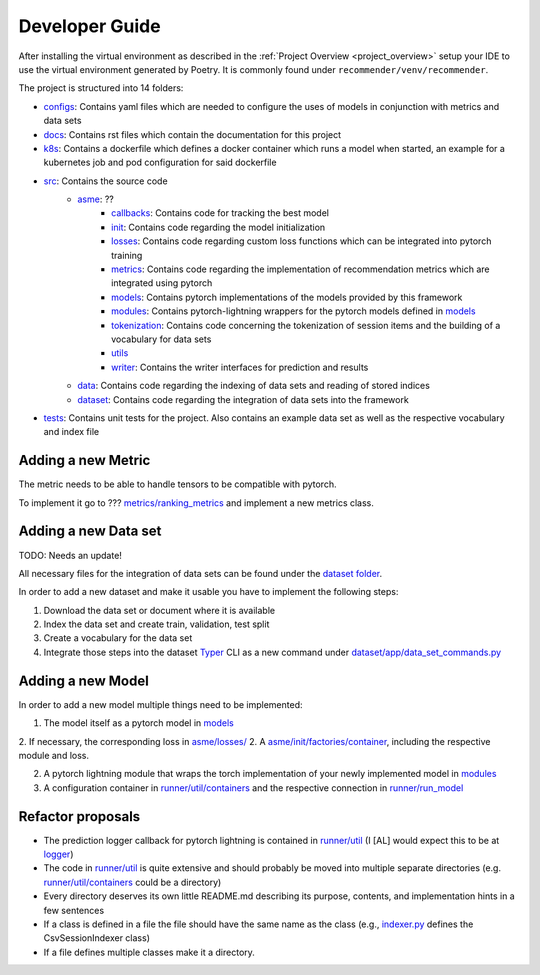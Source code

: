.. _developer_guide:

Developer Guide
=====================

After installing the virtual environment as described in the :ref:`Project Overview <project_overview>` setup your IDE to use the virtual
environment generated by Poetry. It is commonly found under ``recommender/venv/recommender``.

The project is structured into 14 folders:

- `configs <https://gitlab2.informatik.uni-wuerzburg.de/dmir/dallmann/recommender/-/tree/master/configs>`__: Contains yaml files which are needed to configure the uses of models in conjunction with metrics and data sets
- `docs <https://gitlab2.informatik.uni-wuerzburg.de/dmir/dallmann/recommender/-/tree/master/docs>`__: Contains rst files which contain the documentation for this project
- `k8s <https://gitlab2.informatik.uni-wuerzburg.de/dmir/dallmann/recommender/-/tree/master/k8s>`__: Contains a dockerfile which defines a docker container which runs a model when started, an example for a kubernetes job and pod configuration for said dockerfile
- `src <https://gitlab2.informatik.uni-wuerzburg.de/dmir/dallmann/recommender/-/tree/master/src>`__: Contains the source code
    - `asme <https://gitlab2.informatik.uni-wuerzburg.de/dmir/dallmann/recommender/-/tree/master/src/asme>`__: ??
        - `callbacks <https://gitlab2.informatik.uni-wuerzburg.de/dmir/dallmann/recommender/-/tree/master/src/asme/callbacks>`__: Contains code for tracking the best model
        - `init <https://gitlab2.informatik.uni-wuerzburg.de/dmir/dallmann/recommender/-/tree/master/src/asme/init>`__: Contains code regarding the model initialization
        - `losses <https://gitlab2.informatik.uni-wuerzburg.de/dmir/dallmann/recommender/-/tree/master/src/asme/losses>`__: Contains code regarding custom loss functions which can be integrated into pytorch training
        - `metrics <https://gitlab2.informatik.uni-wuerzburg.de/dmir/dallmann/recommender/-/tree/master/src/asme/metrics>`__: Contains code regarding the implementation of recommendation metrics which are integrated using pytorch
        - `models <https://gitlab2.informatik.uni-wuerzburg.de/dmir/dallmann/recommender/-/tree/master/src/asme/models>`__: Contains pytorch implementations of the models provided by this framework
        - `modules <https://gitlab2.informatik.uni-wuerzburg.de/dmir/dallmann/recommender/-/tree/master/src/asme/modules>`__: Contains pytorch-lightning wrappers for the pytorch models defined in `models <https://gitlab2.informatik.uni-wuerzburg.de/dmir/dallmann/recommender/-/tree/master/src/asme/models>`__
        - `tokenization <https://gitlab2.informatik.uni-wuerzburg.de/dmir/dallmann/recommender/-/tree/master/src/asme/tokenization>`__: Contains code concerning the tokenization of session items and the building of a vocabulary for data sets
        - `utils <https://gitlab2.informatik.uni-wuerzburg.de/dmir/dallmann/recommender/-/tree/master/src/asme/utils>`__
        - `writer <https://gitlab2.informatik.uni-wuerzburg.de/dmir/dallmann/recommender/-/tree/master/src/asme/writer>`__: Contains the writer interfaces for prediction and results
    - `data <https://gitlab2.informatik.uni-wuerzburg.de/dmir/dallmann/recommender/-/tree/master/src/data>`__: Contains code regarding the indexing of data sets and reading of stored indices
    - `dataset <https://gitlab2.informatik.uni-wuerzburg.de/dmir/dallmann/recommender/-/tree/master/src/datasets>`__: Contains code regarding the integration of data sets into the framework
- `tests <https://gitlab2.informatik.uni-wuerzburg.de/dmir/dallmann/recommender/-/tree/master/tests>`__: Contains unit tests for the project. Also contains an example data set as well as the respective vocabulary and index file

Adding a new Metric
-------------------

The metric needs to be able to handle tensors to be compatible with pytorch.

To implement it go to ??? `metrics/ranking\_metrics <https://gitlab2.informatik.uni-wuerzburg.de/dmir/dallmann/recommender/-/tree/master/src/asme/metrics>`__ and
implement a new metrics class.

Adding a new Data set
---------------------

TODO: Needs an update!

All necessary files for the integration of data sets can be found under
the `dataset folder <../datasets>`__.

In order to add a new dataset and make it usable you have to implement
the following steps:

1. Download the data set or document where it is available
2. Index the data set and create train, validation, test split
3. Create a vocabulary for the data set
4. Integrate those steps into the dataset `Typer <https://typer.tiangolo.com/>`__ CLI as a new command under `dataset/app/data\_set\_commands.py <../datasets/app/data_set_commands.py>`__

Adding a new Model
------------------

In order to add a new model multiple things need to be implemented:

1. The model itself as a pytorch model in `models <./../src/asme/models>`__
2. If necessary, the corresponding loss in `asme/losses/ <./../src/asme/losses>`__
2. A `asme/init/factories/container <./../src/asme/init/factories/container.py>`__, including the respective module and loss.

2. A pytorch lightning module that wraps the torch implementation of your newly implemented model in `modules <../asme/modules>`__
3. A configuration container in `runner/util/containers <../asme/runner/util/containers.py>`__ and the respective connection in `runner/run\_model <../asme/runner/run_model.py>`__

Refactor proposals
------------------

-  The prediction logger callback for pytorch lightning is contained in
   `runner/util <../asme/runner/util>`__ (I [AL] would expect this to be
   at `logger <./../logger>`__)
-  The code in `runner/util <../asme/runner/util>`__ is quite extensive
   and should probably be moved into multiple separate directories (e.g.
   `runner/util/containers <../asme/runner/util/containers.py>`__ could
   be a directory)
-  Every directory deserves its own little README.md describing its
   purpose, contents, and implementation hints in a few sentences
-  If a class is defined in a file the file should have the same name as
   the class (e.g., `indexer.py <./../data/base/indexer.py>`__ defines
   the CsvSessionIndexer class)
-  If a file defines multiple classes make it a directory.


